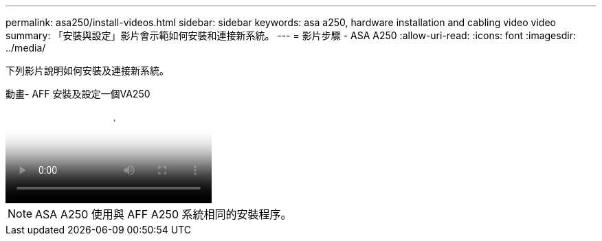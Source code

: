 ---
permalink: asa250/install-videos.html 
sidebar: sidebar 
keywords: asa a250, hardware installation and cabling video video 
summary: 「安裝與設定」影片會示範如何安裝和連接新系統。 
---
= 影片步驟 - ASA A250
:allow-uri-read: 
:icons: font
:imagesdir: ../media/


[role="lead"]
下列影片說明如何安裝及連接新系統。

.動畫- AFF 安裝及設定一個VA250
video::fe6876d5-9332-4b2e-89be-ac6900027ba5[panopto]

NOTE: ASA A250 使用與 AFF A250 系統相同的安裝程序。
